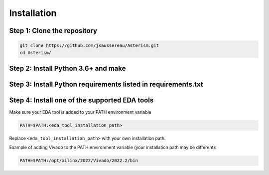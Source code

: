 Installation
============

Step 1: Clone the repository
----------------------------

.. code-block:: console

   git clone https://github.com/jsaussereau/Asterism.git
   cd Asterism/


Step 2: Install Python 3.6+ and make
------------------------------------

.. tabs::

   .. group-tab:: Ubuntu/Debian

      .. code-block:: console

         sudo apt update
         sudo apt install python3 python3-pip make

   .. group-tab:: Fedora/CentOS/AlmaLinux

      .. code-block:: console

         sudo dnf update
         sudo dnf install python3 python3-pip make

   .. group-tab:: Arch Linux

      .. code-block:: console

         sudo pacman -Sy python3 make

Step 3: Install Python requirements listed in requirements.txt
--------------------------------------------------------------

.. tabs::

   .. group-tab:: Ubuntu/Debian

      .. code-block:: console

        pip install -r requirements.txt

   .. group-tab:: Fedora/CentOS/AlmaLinux

      .. code-block:: console

        pip install -r requirements.txt

   .. group-tab:: Arch Linux

      .. code-block:: console

        sudo pacman -Sy - < requirements-archlinux.txt

Step 4: Install one of the supported EDA tools
----------------------------------------------

Make sure your EDA tool is added to your PATH environment variable

.. code-block:: console

   PATH=$PATH:<eda_tool_installation_path>

Replace ``<eda_tool_installation_path>`` with your own installation path. 

Example of adding Vivado to the PATH environment variable (your installation path may be different):

.. code-block:: console

   PATH=$PATH:/opt/xilinx/2022/Vivado/2022.2/bin
